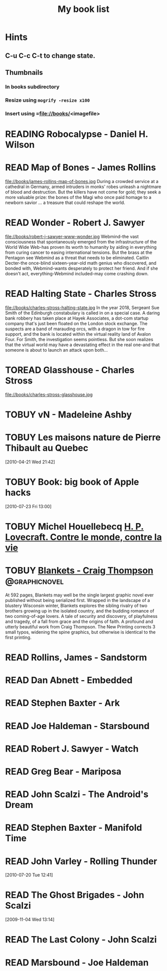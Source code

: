 #+TITLE: My book list
#+DESCRIPTION: My personal book list.
#+LAST_MOBILE_CHANGE: 2012-01-18 11:27:36
#+FILETAGS: :@books:
#+TODO: READING(!) TOREAD TOBUY | READ(@) ABANDONED(@)

* Hints
** C-u C-c C-t to change state.
** Thumbnails
*** In books subdirectory
*** Resize using =mogrify -resize x100=
*** Insert using =file://books/<imagefile>


* READING Robocalypse - Daniel H. Wilson
  :LOGBOOK:
  - State "READING"    from ""           [2013-04-24 Wed 12:40]
  :END:

* READ Map of Bones - James Rollins
  :LOGBOOK:
  - State "READ"       from "TOBUY"      [2013-02-19 Tue 13:38] \\
    good yarn if a bit too corny in the romance stuff
  - State "READING" from "TOBUY" [2012-11-19 Mon 14:37]
  :END:
  file://books/james-rollins-map-of-bones.jpg During a crowded service
  at a cathedral in Germany, armed intruders in monks' robes unleash a
  nightmare of blood and destruction. But the killers have not come
  for gold; they seek a more valuable prize: the bones of the Magi who
  once paid homage to a newborn savior ... a treasure that could
  reshape the world.

* READ Wonder - Robert J. Sawyer
  :LOGBOOK:
  - State "READ" from "READING" [2012-11-19 Mon 14:35] \\ Good
    conclusion to the trilogy
  - State "READING" from "TOBUY" [2012-11-19 Mon 14:35]
  :END:
  file://books/robert-j-sawyer-www-wonder.jpg Webmind-the vast
  consciousness that spontaneously emerged from the infrastructure of
  the World Wide Web-has proven its worth to humanity by aiding in
  everything from curing cancer to easing international tensions. But
  the brass at the Pentagon see Webmind as a threat that needs to be
  eliminated.  Caitlin Decter-the once-blind sixteen-year-old math
  genius who discovered, and bonded with, Webmind-wants desperately to
  protect her friend. And if she doesn't act, everything-Webmind
  included-may come crashing down.

* READ Halting State - Charles Stross
  :LOGBOOK:
  - State "READ" from "TOBUY" [2012-11-19 Mon 14:33]
  - State "READING" from "TOREAD" [2012-07-19 Thu 13:00]
  :END:
  :PROPERTIES:
  :ID:       cab2fcaf-4b40-48de-aae4-597af50cb0a0
  :END:
  file://books/charles-stross-halting-state.jpg In the year 2018,
  Sergeant Sue Smith of the Edinburgh constabulary is called in on a
  special case. A daring bank robbery has taken place at Hayek
  Associates, a dot-com startup company that's just been floated on
  the London stock exchange. The suspects are a band of marauding
  orcs, with a dragon in tow for fire support, and the bank is located
  within the virtual reality land of Avalon Four. For Smith, the
  investigation seems pointless. But she soon realizes that the
  virtual world may have a devastating effect in the real one-and that
  someone is about to launch an attack upon both...
* TOREAD Glasshouse - Charles Stross
  :PROPERTIES:
  :ID:       eb347302-cfd1-4dfc-a7b8-90a8e1f30d77
  :END:
  file://books/charles-stross-glasshouse.jpg
* TOBUY vN - Madeleine Ashby
  :PROPERTIES:
  :ID:       9c926e57-6367-404c-8960-54672e905792
  :END:
* TOBUY Les maisons nature de Pierre Thibault au Quebec
  :PROPERTIES:
  :ID:       51d44390-27f4-4094-a0ab-0b35cdea010c
  :END: 
  [2010-04-21 Wed 21:42]
* TOBUY Book: big book of Apple hacks
  :PROPERTIES:
  :ID:       ec5a41c6-90ba-4b0c-a20b-6bd7727da1c0
  :END:
  [2010-07-23 Fri 13:00]
* TOBUY Michel Houellebecq [[http://fr.wikipedia.org/wiki/H._P._Lovecraft._Contre_le_monde,_contre_la_vie][H. P. Lovecraft. Contre le monde, contre la vie]]
  :PROPERTIES:
  :ID:       2dbbbe87-bf91-47f9-a4b9-1c9e89cc8bce
  :END:
* TOBUY [[http://www.amazon.com/gp/product/1891830430?ie%3DUTF8&ref%3Daw_bottom_links&force-full-site%3D1][Blankets - Craig Thompson]]                             :@graphicnovel:
  :PROPERTIES:
  :ID:       8d3bb85b-3450-493a-9c59-5a3ceb762675
  :END:
  At 592 pages, Blankets may well be the single largest graphic novel
  ever published without being serialized first. Wrapped in the
  landscape of a blustery Wisconsin winter, Blankets explores the
  sibling rivalry of two brothers growing up in the isolated country,
  and the budding romance of two coming-of-age lovers. A tale of
  security and discovery, of playfulness and tragedy, of a fall from
  grace and the origins of faith. A profound and utterly beautiful
  work from Craig Thompson. The New Printing corrects 3 small typos,
  widening the spine graphics, but otherwise is identical to the first
  printing.
* READ Rollins, James - Sandstorm
  :LOGBOOK:
  - State "READ" from "READING" [2012-07-18 Wed 13:00] \\ Good yarn.
  Fast paced with enough science to keep it interesting.
  - State "READING" from "" [2012-03-21 Wed 12:00]
  :END:
  :PROPERTIES:
  :ID:       de970816-7589-4e78-8149-f7cb9bf464b5
  :END:
* READ Dan Abnett - Embedded
  :LOGBOOK:
  - State "READ" from "READING" [2012-03-19 Mon 20:22]
  - State "READING" from "" [2012-01-18 Wed 12:31]
  :END:
  :PROPERTIES:
  :ID:       5ae886c3-16dd-412b-8dae-be08a276e9a4
  :END:
* READ Stephen Baxter - Ark
  :LOGBOOK:
  - State "READ" from "READING" [2012-01-18 Wed 11:27]
  - State "READING" from "READ" [2011-11-02 Wed 19:10]
  :END:
  :PROPERTIES:
  :ID:       08EB595C-547D-447F-9B01-1A4239D0040B
  :END:
* READ Joe Haldeman - Starsbound
  :LOGBOOK:
  - State "READ" from "READING" [2011-11-02 Wed 19:09] \\ not at this
  date...
  - State "READING" from "" [2011-06-29 Wed 15:16]
  :END:
  :PROPERTIES:
  :ID:       b9889b65-6841-414c-a857-b7f8b54d2efb
  :END:
* READ Robert J. Sawyer - Watch
  :LOGBOOK:
  - State "READ" from "READING" [2011-06-28 Tue 15:16]
  - State "READING" from "READING" [2011-05-19 Thu 13:44]
  :END:
* READ Greg Bear - Mariposa
  :LOGBOOK:
  - State "READ" from "READING" [2011-05-19 Thu 13:45]
  :END:
* READ John Scalzi - The Android's Dream
  :LOGBOOK:
  - State "READ" from "READING" [2011-03-19 Sat 13:44]
  - State "READING" from "READING" [2011-01-31 Mon 16:37]
  :END:
  :PROPERTIES:
  :ID:       93a97bfc-7c9e-40d9-a43a-26ce41a44e96
  :END:
* READ Stephen Baxter - Manifold Time 
  :LOGBOOK:
  - State "READ" from "READING" [2011-01-31 Mon 16:36]
  - State "READING" from "" [2010-10-02 Sat 14:47]
  :END:
  :PROPERTIES:
  :ID:       B9A1A4CD-1170-4A99-95A0-DBC0634361A1
  :END:
* READ John Varley - Rolling Thunder
  :LOGBOOK:
  - State "READ" from "READING" [2010-10-02 Sat 14:45]
  - State "READING" from "" [2010-07-20 Tue 12:45]
  :END:
  :PROPERTIES:
  :ID:       7146897B-07AA-4B79-A1C5-8B52FD1FD89A
  :END:
[2010-07-20 Tue 12:41]
* READ The Ghost Brigades - John Scalzi
  :LOGBOOK:
  - State "READ" from "READING" [2009-11-18 Wed]
  :END:
  :PROPERTIES:
  :ID:       7D46EA2C-DA96-4D46-9222-909DE028CEA6
  :END:
[2009-11-04 Wed 13:14]
* READ The Last Colony - John Scalzi
  :LOGBOOK:
  - State "READ" from "READING" [2010-02-05 Fri]
  - State "READING" from "READING" [2009-12-02 Wed]
  :END:
  :PROPERTIES:
  :ID:       91729768-3391-4190-9821-0FCF65A7973D
  :END:
* READ Marsbound - Joe Haldeman
  :LOGBOOK:
  - State "READ" from "READING" [2010-06-30 Wed 15:06]
  - State "READING" from "" [2010-02-09 Tue]
  :END:
  :PROPERTIES:
  :ID:       151C88C1-9EC5-4208-A077-C9A3D0CDEFDB
  :END:
